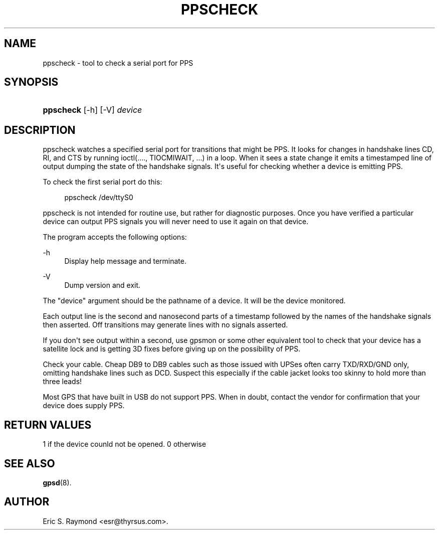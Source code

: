 '\" t
.\"     Title: ppscheck
.\"    Author: [see the "AUTHOR" section]
.\" Generator: DocBook XSL Stylesheets v1.79.1 <http://docbook.sf.net/>
.\"      Date: 30 March 2020
.\"    Manual: GPSD Documentation
.\"    Source: The GPSD Project
.\"  Language: English
.\"
.TH "PPSCHECK" "8" "30 March 2020" "The GPSD Project" "GPSD Documentation"
.\" -----------------------------------------------------------------
.\" * Define some portability stuff
.\" -----------------------------------------------------------------
.\" ~~~~~~~~~~~~~~~~~~~~~~~~~~~~~~~~~~~~~~~~~~~~~~~~~~~~~~~~~~~~~~~~~
.\" http://bugs.debian.org/507673
.\" http://lists.gnu.org/archive/html/groff/2009-02/msg00013.html
.\" ~~~~~~~~~~~~~~~~~~~~~~~~~~~~~~~~~~~~~~~~~~~~~~~~~~~~~~~~~~~~~~~~~
.ie \n(.g .ds Aq \(aq
.el       .ds Aq '
.\" -----------------------------------------------------------------
.\" * set default formatting
.\" -----------------------------------------------------------------
.\" disable hyphenation
.nh
.\" disable justification (adjust text to left margin only)
.ad l
.\" -----------------------------------------------------------------
.\" * MAIN CONTENT STARTS HERE *
.\" -----------------------------------------------------------------
.SH "NAME"
ppscheck \- tool to check a serial port for PPS
.SH "SYNOPSIS"
.HP \w'\fBppscheck\fR\ 'u
\fBppscheck\fR [\-h] [\-V] \fIdevice\fR
.SH "DESCRIPTION"
.PP
ppscheck watches a specified serial port for transitions that might be PPS\&. It looks for changes in handshake lines CD, RI, and CTS by running ioctl(\&.\&.\&.\&., TIOCMIWAIT, \&.\&.\&.) in a loop\&. When it sees a state change it emits a timestamped line of output dumping the state of the handshake signals\&. It\*(Aqs useful for checking whether a device is emitting PPS\&.
.PP
To check the first serial port do this:
.sp
.if n \{\
.RS 4
.\}
.nf
ppscheck /dev/ttyS0
.fi
.if n \{\
.RE
.\}
.PP
ppscheck is not intended for routine use, but rather for diagnostic purposes\&. Once you have verified a particular device can output PPS signals you will never need to use it again on that device\&.
.PP
The program accepts the following options:
.PP
\-h
.RS 4
Display help message and terminate\&.
.RE
.PP
\-V
.RS 4
Dump version and exit\&.
.RE
.PP
The "device" argument should be the pathname of a device\&. It will be the device monitored\&.
.PP
Each output line is the second and nanosecond parts of a timestamp followed by the names of the handshake signals then asserted\&. Off transitions may generate lines with no signals asserted\&.
.PP
If you don\*(Aqt see output within a second, use gpsmon or some other equivalent tool to check that your device has a satellite lock and is getting 3D fixes before giving up on the possibility of PPS\&.
.PP
Check your cable\&. Cheap DB9 to DB9 cables such as those issued with UPSes often carry TXD/RXD/GND only, omitting handshake lines such as DCD\&. Suspect this especially if the cable jacket looks too skinny to hold more than three leads!
.PP
Most GPS that have built in USB do not support PPS\&. When in doubt, contact the vendor for confirmation that your device does supply PPS\&.
.SH "RETURN VALUES"
.PP
1 if the device counld not be opened\&. 0 otherwise
.SH "SEE ALSO"
.PP
\fBgpsd\fR(8)\&.
.SH "AUTHOR"
.PP
Eric S\&. Raymond
<esr@thyrsus\&.com>\&.
